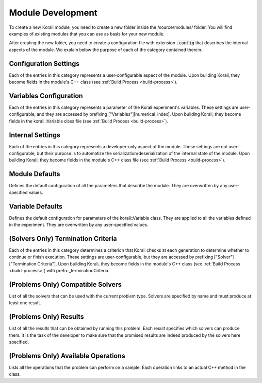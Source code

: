 .. _module-dev:

********************
Module Development
********************

To create a new Korali module, you need to create a new folder inside the /source/modules/ folder. You will find examples of existing modules that you can use as basis for your new module.

After creating the new folder, you need to create a configuration file with extension :code:`.config` that describes the internal aspects of the module. We explain below the purpose of each of the category contained therein.

Configuration Settings
-------------------------

Each of the entries in this category represents a user-configurable aspect of the module. Upon building Korali, they become fields in the module's C++ class (see :ref:`Build Process <build-process>`).

Variables Configuration
--------------------------------------

Each of the entries in this category represents a parameter of the Korali experiment's variables. These settings are user-configurable, and they are accessed by prefixing ["Variables"][numerical_index]. Upon building Korali, they become fields in the korali::Variable class file (see :ref:`Build Process <build-process>`).

Internal Settings
--------------------------------------

Each of the entries in this category represents a developer-only aspect of the module. These settings are not user-configurable, but their purpose is to automatize the serialization/deserialization of the internal state of the module. Upon building Korali, they become fields in the module's C++ class file (see :ref:`Build Process <build-process>`).

Module Defaults
--------------------------------------

Defines the default configuration of all the parameters that describe the module. They are overwritten by any user-specified values.

Variable Defaults
--------------------------------------

Defines the default configuration for parameters of the korali::Variable class. They are applied to all the variables defined in the experiment. They are overwritten by any user-specified values.  

(Solvers Only) Termination Criteria
--------------------------------------

Each of the entries in this category determines a criterion that Korali checks at each generation to determine whether to continue or finish execution. These settings are user-configurable, but they are accessed by prefixing ["Solver"]["Termination Criteria"]. Upon building Korali, they become fields in the module's C++ class (see :ref:`Build Process <build-process>`) with prefix _terminationCriteria.

(Problems Only) Compatible Solvers
--------------------------------------

List of all the solvers that can be used with the current problem type. Solvers are specified by name and must produce at least one result.  

(Problems Only)  Results
--------------------------------------

List of all the results that can be obtained by running this problem. Each result specifies which solvers can produce them. It is the task of the developer to make sure that the promised results are indeed produced by the solvers here specified.

(Problems Only) Available Operations
--------------------------------------

Lists all the operations that the problem can perform on a sample. Each operation links to an actual C++ method in the class.  



